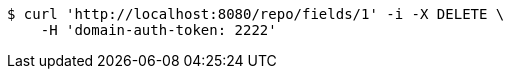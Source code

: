 [source,bash]
----
$ curl 'http://localhost:8080/repo/fields/1' -i -X DELETE \
    -H 'domain-auth-token: 2222'
----